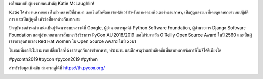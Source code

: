 .. title: เตรียมพบกับผู้บรรยายคนสำคัญ Katie McLaughlin!
.. slug: meet-our-keynote-katie-mclaughlin
.. date: 2019-04-24 22:44:00 UTC+07:00
.. status: published
.. type: text

เตรียมพบกับผู้บรรยายคนสำคัญ Katie McLaughlin!

Katie ได้ทำงานหลายอย่างในช่วงหลายปีที่ผ่านมา เธอเป็นนักพัฒนาซอฟต์แวร์สำหรับภาษาคอมพิวเตอร์หลายภาษา, เป็นผู้ดูแลระบบที่เคยดูแลหลายระบบปฏิบัติการ และเป็นผู้พูดในหัวข้อที่แตกต่างกันมากมาย

ปัจจุบันเธอดำรงตำแหน่งเป็นผู้พัฒนาระบบคลาวด์ที่ Google, ผู้อำนวยการมูลนิธิ Python Software Foundation, ผู้อำนวยการ Django Software Foundation และผู้อำนวยการการสัมมนาเชิงวิชาการ PyCon AU 2018/2019 เธอได้รับรางวัล O’Reilly Open Source Award ในปี 2560 และเป็นผู้เข้ารอบสุดท้ายของ Red Hat Women ใน Open Source Award ในปี 2561

ในขณะที่เธอยังไม่สามารถเปลี่ยนโลกได้ เธอสนุกกับการทำอาหาร, ทำผ้าม่าน และศึกษาดูว่าแอปพลิเคชั่นที่หลากหลายจัดการอีโมจิได้ดีเพียงใด

#pyconth2019 #pycon #pycon2019 #python

สำหรับข้อมูลเพิ่มเติม สามารถดูได้ที่ https://th.pycon.org/

.. image:: /russell-poster.png
